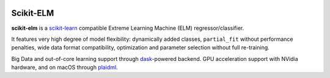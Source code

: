 .. -*- mode: rst -*-

|AppVeyor|_ |Codecov|_ |ReadTheDocs|_

.. |AppVeyor| image:: https://ci.appveyor.com/api/projects/status/957kf3r6eqcnbspp?svg=true
.. _AppVeyor: https://ci.appveyor.com/project/glemaitre/project-template

.. |Codecov| image:: https://codecov.io/gh/akusok/scikit-elm/branch/master/graph/badge.svg
.. _Codecov: https://codecov.io/gh/akusok/scikit-elm

.. |ReadTheDocs| image:: https://readthedocs.org/projects/scikit-elm/badge/?version=latest
.. _ReadTheDocs: https://scikit-elm.readthedocs.io/en/latest/?badge=latest

Scikit-ELM
============================================================

.. _scikit-learn: https://scikit-learn.org
.. _dask: https://dask.org
.. _plaidml: https://github.com/plaidml/plaidml/blob/master/docs/install.md#macos

**scikit-elm** is a scikit-learn_ compatible Extreme Learning Machine (ELM) regressor/classifier.

It features very high degree of model flexibility: dynamically added classes,
``partial_fit`` without performance penalties, wide data format compatibility,
optimization and parameter selection without full re-training.

Big Data and out-of-core learning support through dask_-powered backend.
GPU acceleration support with NVidia hardware, and on macOS through plaidml_.

